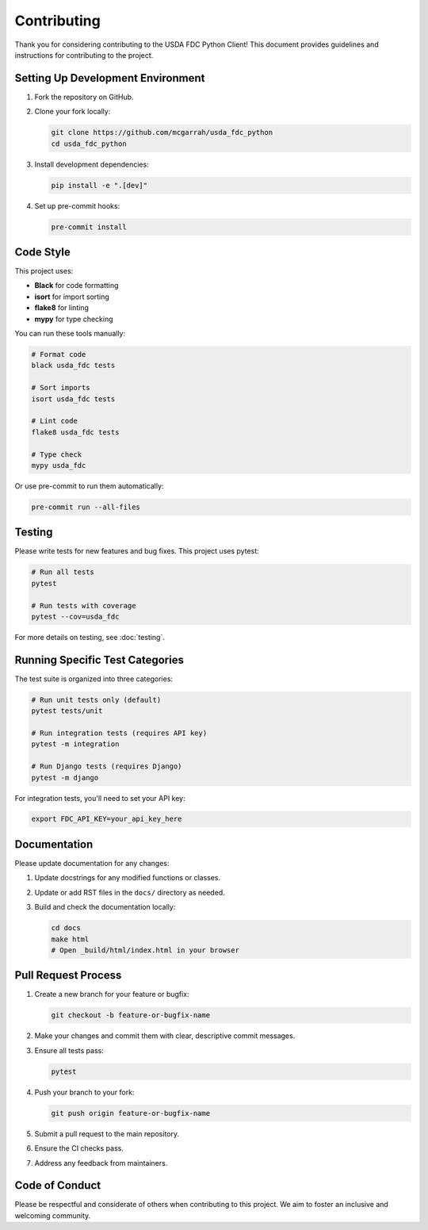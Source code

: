 Contributing
============

Thank you for considering contributing to the USDA FDC Python Client! This document provides guidelines and instructions for contributing to the project.

Setting Up Development Environment
--------------------------------

1. Fork the repository on GitHub.

2. Clone your fork locally:

   .. code-block:: bash

      git clone https://github.com/mcgarrah/usda_fdc_python
      cd usda_fdc_python

3. Install development dependencies:

   .. code-block:: bash

      pip install -e ".[dev]"

4. Set up pre-commit hooks:

   .. code-block:: bash

      pre-commit install

Code Style
---------

This project uses:

- **Black** for code formatting
- **isort** for import sorting
- **flake8** for linting
- **mypy** for type checking

You can run these tools manually:

.. code-block:: bash

   # Format code
   black usda_fdc tests
   
   # Sort imports
   isort usda_fdc tests
   
   # Lint code
   flake8 usda_fdc tests
   
   # Type check
   mypy usda_fdc

Or use pre-commit to run them automatically:

.. code-block:: bash

   pre-commit run --all-files

Testing
------

Please write tests for new features and bug fixes. This project uses pytest:

.. code-block:: bash

   # Run all tests
   pytest
   
   # Run tests with coverage
   pytest --cov=usda_fdc

For more details on testing, see :doc:`testing`.

Running Specific Test Categories
-----------------------------

The test suite is organized into three categories:

.. code-block:: bash

   # Run unit tests only (default)
   pytest tests/unit
   
   # Run integration tests (requires API key)
   pytest -m integration
   
   # Run Django tests (requires Django)
   pytest -m django

For integration tests, you'll need to set your API key:

.. code-block:: bash

   export FDC_API_KEY=your_api_key_here

Documentation
------------

Please update documentation for any changes:

1. Update docstrings for any modified functions or classes.
2. Update or add RST files in the ``docs/`` directory as needed.
3. Build and check the documentation locally:

   .. code-block:: bash

      cd docs
      make html
      # Open _build/html/index.html in your browser

Pull Request Process
------------------

1. Create a new branch for your feature or bugfix:

   .. code-block:: bash

      git checkout -b feature-or-bugfix-name

2. Make your changes and commit them with clear, descriptive commit messages.

3. Ensure all tests pass:

   .. code-block:: bash

      pytest

4. Push your branch to your fork:

   .. code-block:: bash

      git push origin feature-or-bugfix-name

5. Submit a pull request to the main repository.

6. Ensure the CI checks pass.

7. Address any feedback from maintainers.

Code of Conduct
-------------

Please be respectful and considerate of others when contributing to this project. We aim to foster an inclusive and welcoming community.